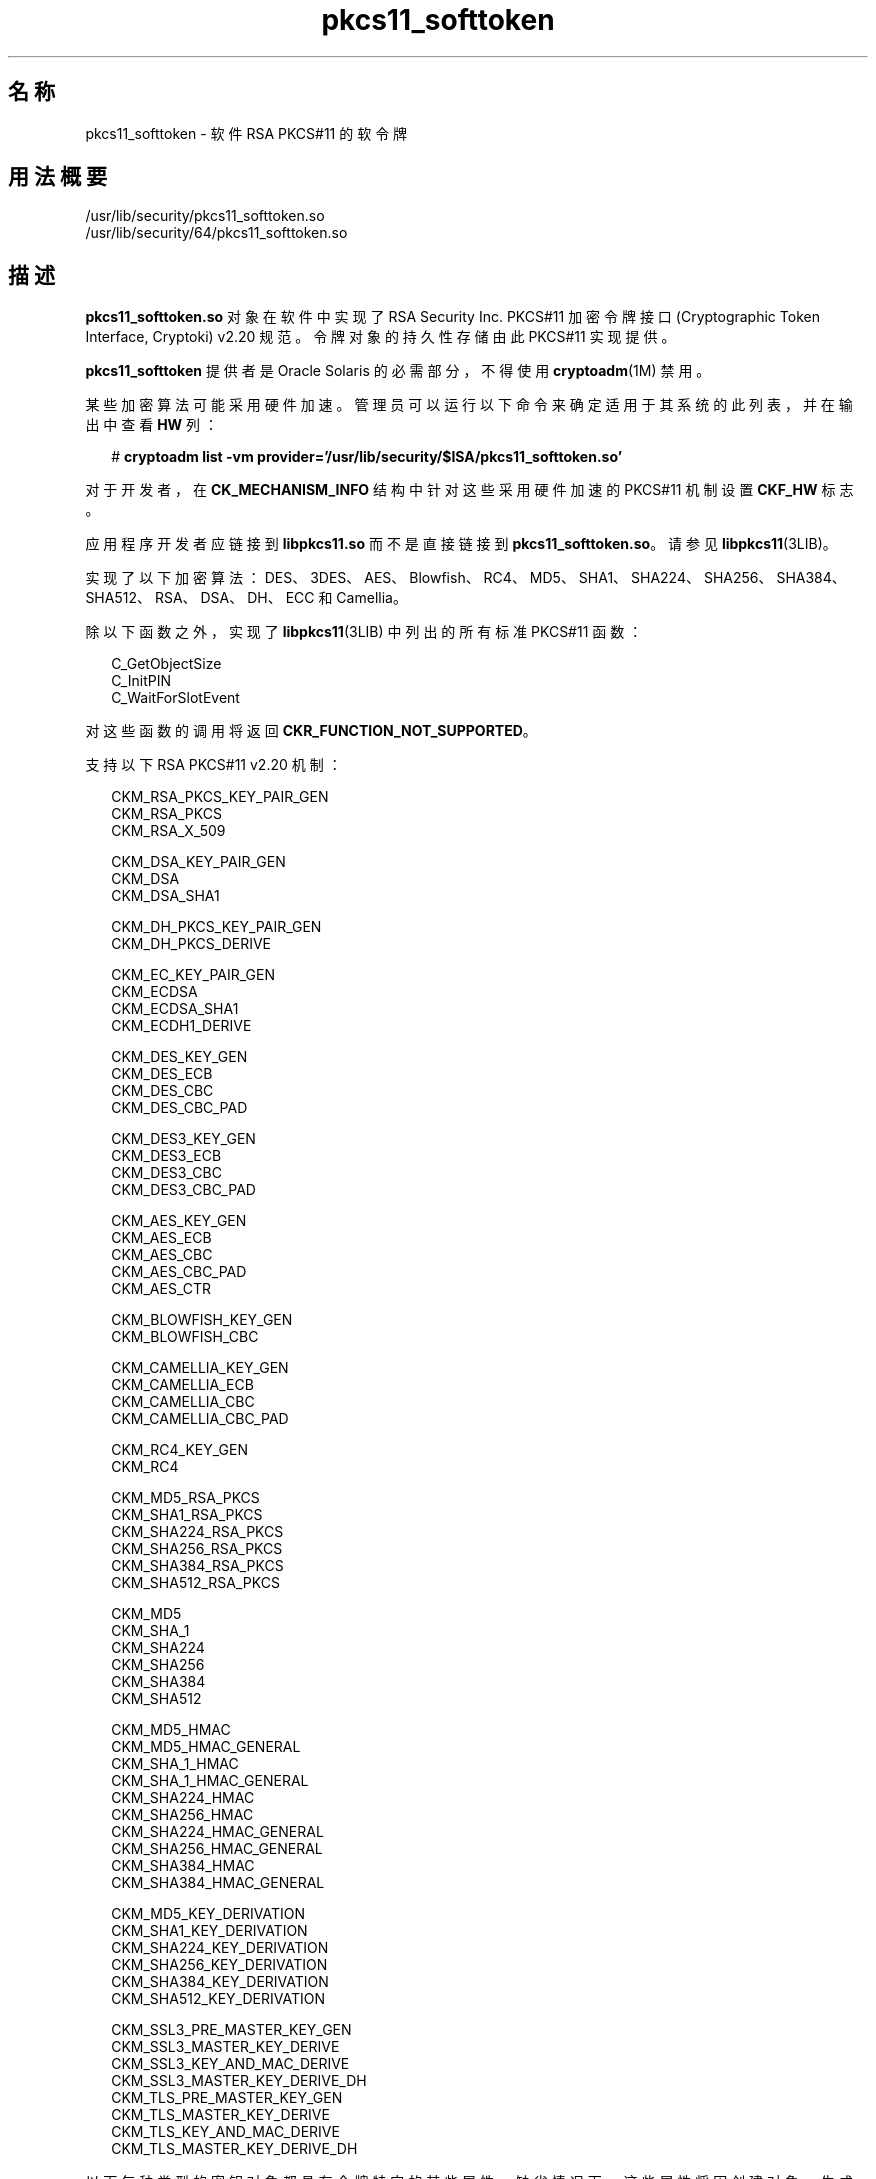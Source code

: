 '\" te
.\" Copyright (c) 2008, 2015, Oracle and/or its affiliates.All rights reserved.
.TH pkcs11_softtoken  5 "2015 年 6 月 16 日" "SunOS 5.11" "标准、环境和宏"
.SH 名称
pkcs11_softtoken \- 软件 RSA PKCS#11 的软令牌
.SH 用法概要
.LP
.nf
/usr/lib/security/pkcs11_softtoken.so
/usr/lib/security/64/pkcs11_softtoken.so
.fi

.SH 描述
.sp
.LP
\fBpkcs11_softtoken.so\fR 对象在软件中实现了 RSA Security Inc. PKCS#11 加密令牌接口 (Cryptographic Token Interface, Cryptoki) v2.20 规范。令牌对象的持久性存储由此 PKCS#11 实现提供。 
.sp
.LP
\fBpkcs11_softtoken\fR 提供者是 Oracle Solaris 的必需部分，不得使用 \fBcryptoadm\fR(1M) 禁用。
.sp
.LP
某些加密算法可能采用硬件加速。管理员可以运行以下命令来确定适用于其系统的此列表，并在输出中查看 \fBHW\fR 列：
.sp
.in +2
.nf
# \fBcryptoadm list -vm provider='/usr/lib/security/$ISA/pkcs11_softtoken.so'\fR
.fi
.in -2
.sp

.sp
.LP
对于开发者，在 \fBCK_MECHANISM_INFO\fR 结构中针对这些采用硬件加速的 PKCS#11 机制设置 \fBCKF_HW\fR 标志。
.sp
.LP
应用程序开发者应链接到 \fBlibpkcs11.so\fR 而不是直接链接到 \fBpkcs11_softtoken.so\fR。请参见 \fBlibpkcs11\fR(3LIB)。
.sp
.LP
实现了以下加密算法：DES、3DES、AES、Blowfish、RC4、MD5、SHA1、SHA224、SHA256、SHA384、SHA512、RSA、DSA、DH、ECC 和 Camellia。
.sp
.LP
除以下函数之外，实现了 \fBlibpkcs11\fR(3LIB) 中列出的所有标准 PKCS#11 函数：
.sp
.in +2
.nf
C_GetObjectSize
C_InitPIN
C_WaitForSlotEvent
.fi
.in -2

.sp
.LP
对这些函数的调用将返回 \fBCKR_FUNCTION_NOT_SUPPORTED\fR。
.sp
.LP
支持以下 RSA PKCS#11 v2.20 机制：
.sp
.in +2
.nf
CKM_RSA_PKCS_KEY_PAIR_GEN
CKM_RSA_PKCS
CKM_RSA_X_509

CKM_DSA_KEY_PAIR_GEN
CKM_DSA
CKM_DSA_SHA1

CKM_DH_PKCS_KEY_PAIR_GEN
CKM_DH_PKCS_DERIVE

CKM_EC_KEY_PAIR_GEN
CKM_ECDSA
CKM_ECDSA_SHA1
CKM_ECDH1_DERIVE

CKM_DES_KEY_GEN
CKM_DES_ECB
CKM_DES_CBC
CKM_DES_CBC_PAD

CKM_DES3_KEY_GEN
CKM_DES3_ECB
CKM_DES3_CBC
CKM_DES3_CBC_PAD

CKM_AES_KEY_GEN
CKM_AES_ECB
CKM_AES_CBC
CKM_AES_CBC_PAD
CKM_AES_CTR

CKM_BLOWFISH_KEY_GEN
CKM_BLOWFISH_CBC

CKM_CAMELLIA_KEY_GEN
CKM_CAMELLIA_ECB
CKM_CAMELLIA_CBC
CKM_CAMELLIA_CBC_PAD

CKM_RC4_KEY_GEN
CKM_RC4

CKM_MD5_RSA_PKCS
CKM_SHA1_RSA_PKCS
CKM_SHA224_RSA_PKCS
CKM_SHA256_RSA_PKCS
CKM_SHA384_RSA_PKCS
CKM_SHA512_RSA_PKCS

CKM_MD5
CKM_SHA_1
CKM_SHA224
CKM_SHA256
CKM_SHA384
CKM_SHA512

CKM_MD5_HMAC
CKM_MD5_HMAC_GENERAL
CKM_SHA_1_HMAC
CKM_SHA_1_HMAC_GENERAL
CKM_SHA224_HMAC
CKM_SHA256_HMAC
CKM_SHA224_HMAC_GENERAL
CKM_SHA256_HMAC_GENERAL
CKM_SHA384_HMAC
CKM_SHA384_HMAC_GENERAL

CKM_MD5_KEY_DERIVATION
CKM_SHA1_KEY_DERIVATION
CKM_SHA224_KEY_DERIVATION
CKM_SHA256_KEY_DERIVATION
CKM_SHA384_KEY_DERIVATION
CKM_SHA512_KEY_DERIVATION

CKM_SSL3_PRE_MASTER_KEY_GEN 
CKM_SSL3_MASTER_KEY_DERIVE
CKM_SSL3_KEY_AND_MAC_DERIVE
CKM_SSL3_MASTER_KEY_DERIVE_DH
CKM_TLS_PRE_MASTER_KEY_GEN 
CKM_TLS_MASTER_KEY_DERIVE 
CKM_TLS_KEY_AND_MAC_DERIVE 
CKM_TLS_MASTER_KEY_DERIVE_DH
.fi
.in -2

.sp
.LP
以下每种类型的密钥对象都具有令牌特定的某些属性，缺省情况下，这些属性将因创建对象、生成密钥/密钥对以及派生密钥而设置为 true。
.sp
.ne 2
.mk
.na
\fB公钥对象\fR
.ad
.RS 16n
.rt  
\fBCKA_ENCRYPT\fR、\fBCKA_VERIFY\fR、\fBCKA_VERIFY_RECOVER\fR
.RE

.sp
.ne 2
.mk
.na
\fB私钥对象\fR
.ad
.RS 16n
.rt  
\fBCKA_DECRYPT\fR、\fBCKA_SIGN\fR、\fBCKA_SIGN_RECOVER\fR、\fBCKA_EXTRACTABLE\fR
.RE

.sp
.ne 2
.mk
.na
\fB密钥对象\fR
.ad
.RS 16n
.rt  
\fBCKA_ENCRYPT\fR、\fBCKA_DECRYPT\fR、\fBCKA_SIGN\fR、\fBCKA_VERIFY\fR、\fBCKA_EXTRACTABLE\fR
.RE

.sp
.LP
支持以下证书对象：
.sp
.ne 2
.mk
.na
\fB\fBCKC_X_509\fR\fR
.ad
.RS 23n
.rt  
对于 \fBCKC_X_509\fR 证书对象，支持以下属性：\fBCKA_SUBJECT\fR、\fBCKA_VALUE\fR、\fBCKA_LABEL\fR、\fBCKA_ID\fR、\fBCKA_ISSUER\fR、\fBCKA_SERIAL_NUMBER\fR 和 \fB CKA_CERTIFICATE_TYPE\fR。
.RE

.sp
.ne 2
.mk
.na
\fB\fBCKC_X_509_ATTR_CERT\fR\fR
.ad
.RS 23n
.rt  
对于 \fBCKC_X_509_ATTR_CERT\fR 证书对象，支持以下属性：\fBCKA_OWNER\fR、\fBCKA_VALUE, CKA_LABEL\fR、\fBCKA_SERIAL_NUMBER\fR、\fBCKA_AC_ISSUER\fR、\fBCKA_ATTR_TYPES\fR 和 \fBCKA_CERTIFICATE_TYPE\fR。
.RE

.sp
.LP
在 \fBC_FindObjectsInit\fR 中执行匹配模板的对象搜索操作。匹配的对象将进行缓存以供后续 \fBC_FindObjects\fR 操作使用。
.sp
.LP
\fBpkcs11_softtoken.so\fR 对象提供了一个基于文件系统的持久性令牌对象存储，用来存储令牌对象。令牌对象存储的缺省位置是 \fB/var/user/$USERNAME/pkcs11_softtoken\fR。用户可以使用 \fB${SOFTTOKEN_DIR} \fR 环境变量覆盖该缺省位置。
.sp
.LP
如果令牌对象存储从未经过初始化，\fBC_Login()\fR 函数可能会返回 \fBCKR_OK\fR，但用户无法创建、生成、派生或查找任何专用令牌对象并会收到 \fBCKR_PIN_EXPIRED\fR。
.sp
.LP
用户必须使用 \fBpktool\fR(1) \fBsetpin\fR 命令（其缺省口令短语 "changeme" 是旧口令短语）更改对象存储的口令短语。在初始化新创建的令牌对象存储并为其设置口令短语时，需要执行此操作。
.sp
.LP
在使用 \fBpktool setpin\fR 命令所设置的新口令短语登录到对象存储后，用户即可在此新创建的对象存储中创建和存储专用令牌对象。在 \fBsetpin\fR 初始化令牌对象存储之前，允许使用 \fBC_Login()\fR 函数，但用户创建、生成、派生或查找任何专用令牌对象的所有尝试都会失败并会显示 \fBCKR_PIN_EXPIRED\fR 错误。
.sp
.LP
为 \fBC_Login()\fR 和 \fBC_SetPIN()\fR 函数提供的 PIN 可以是长度介于 1 到 256 之间且不带嵌入空字符的任何字符串。
.SH 返回值
.sp
.LP
每个已实现函数的返回值都在 RSA PKCS#11 v2.20 规范中定义和列出。
.SH 文件
.sp
.ne 2
.mk
.na
\fB\fB/var/user/$USERNAME/pkcs11_softtoken\fR\fR
.ad
.sp .6
.RS 4n
用户的缺省令牌对象存储
.RE

.sp
.ne 2
.mk
.na
\fB\fB${SOFTTOKEN_DIR}/pkcs11_softtoken\fR\fR
.ad
.sp .6
.RS 4n
令牌对象存储的备用位置
.RE

.SH 属性
.sp
.LP
有关以下属性的说明，请参见 \fBattributes\fR(5)：
.sp

.sp
.TS
tab() box;
cw(2.75i) |cw(2.75i) 
lw(2.75i) |lw(2.75i) 
.
属性类型属性值
_
接口稳定性Committed（已确定）
_
MT 级别T{
MT-Safe with exceptions（多线程安全，但存在异常）。请参见 RSA PKCS#11 v2.20 的第 6.6.2 节。
T}
_
标准PKCS#11 v2.20
.TE

.SH 另请参见
.sp
.LP
\fBpktool\fR(1)、\fBcryptoadm\fR(1M)、\fBlibpkcs11\fR(3LIB)、\fBattributes\fR(5)、\fBpkcs11_kernel\fR(5)
